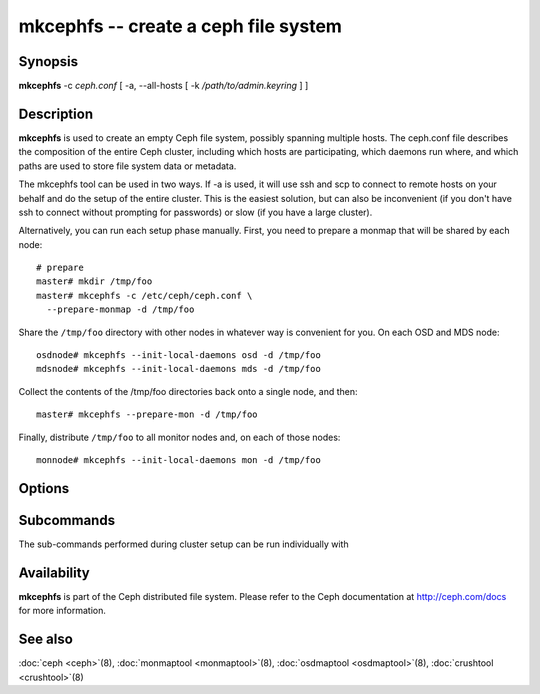 =======================================
 mkcephfs -- create a ceph file system
=======================================

.. program:: mkcephfs

Synopsis
========

| **mkcephfs** -c *ceph.conf* [ -a, --all-hosts [ -k
  */path/to/admin.keyring* ] ]


Description
===========

**mkcephfs** is used to create an empty Ceph file system, possibly
spanning multiple hosts. The ceph.conf file describes the composition
of the entire Ceph cluster, including which hosts are participating,
which daemons run where, and which paths are used to store file system
data or metadata.

The mkcephfs tool can be used in two ways. If -a is used, it will use
ssh and scp to connect to remote hosts on your behalf and do the setup
of the entire cluster. This is the easiest solution, but can also be
inconvenient (if you don't have ssh to connect without prompting for
passwords) or slow (if you have a large cluster).

Alternatively, you can run each setup phase manually. First, you need
to prepare a monmap that will be shared by each node::

        # prepare
        master# mkdir /tmp/foo
        master# mkcephfs -c /etc/ceph/ceph.conf \
          --prepare-monmap -d /tmp/foo

Share the ``/tmp/foo`` directory with other nodes in whatever way is
convenient for you. On each OSD and MDS node::

        osdnode# mkcephfs --init-local-daemons osd -d /tmp/foo
        mdsnode# mkcephfs --init-local-daemons mds -d /tmp/foo

Collect the contents of the /tmp/foo directories back onto a single
node, and then::

        master# mkcephfs --prepare-mon -d /tmp/foo

Finally, distribute ``/tmp/foo`` to all monitor nodes and, on each of
those nodes::

        monnode# mkcephfs --init-local-daemons mon -d /tmp/foo


Options
=======

.. option:: -a, --allhosts

   Performs the necessary initialization steps on all hosts in the
   cluster, executing commands via SSH.

.. option:: -c ceph.conf, --conf=ceph.conf

   Use the given conf file instead of the default ``/etc/ceph/ceph.conf``.

.. option:: -k /path/to/keyring

   When ``-a`` is used, we can specify a location to copy the
   client.admin keyring, which is used to administer the cluster. The
   default is ``/etc/ceph/keyring`` (or whatever is specified in the
   config file).

.. option:: --no-copy-conf

   By default, mkcephfs with -a will copy the new configuration to
   /etc/ceph/ceph.conf on each node in the cluster.  This option
   disables that behavior.

Subcommands
===========

The sub-commands performed during cluster setup can be run individually with

.. option:: --prepare-monmap -d dir -c ceph.conf

   Create an initial monmap with a random fsid/uuid and store it and
   the ceph.conf in dir.

.. option:: --init-local-daemons type -d dir

   Initialize any daemons of type type on the local host using the
   monmap in dir.  For types osd and mds, the resulting authentication
   keys will be placed in dir.  For type mon, the initial data files
   generated by --prepare-mon (below) are expected in dir.

.. option:: --prepare-mon -d dir

   Prepare the initial monitor data based on the monmap, OSD, and MDS
   authentication keys collected in dir, and put the result in dir.


Availability
============

**mkcephfs** is part of the Ceph distributed file system. Please refer
to the Ceph documentation at http://ceph.com/docs for more
information.


See also
========

:doc:`ceph <ceph>`\(8),
:doc:`monmaptool <monmaptool>`\(8),
:doc:`osdmaptool <osdmaptool>`\(8),
:doc:`crushtool <crushtool>`\(8)
